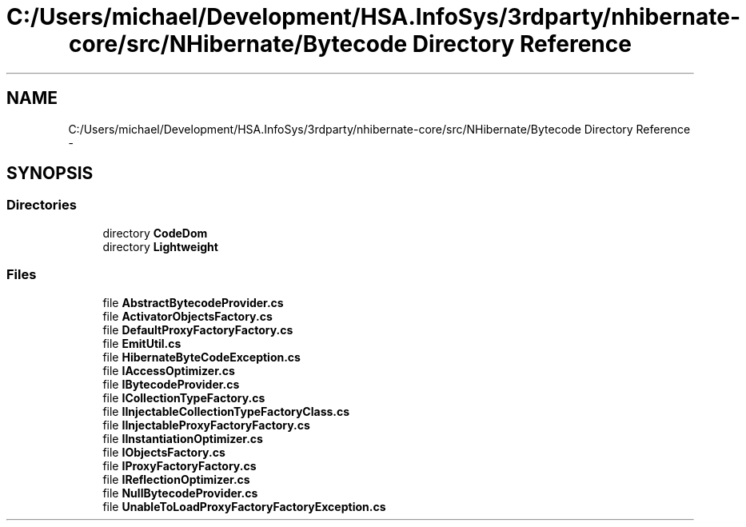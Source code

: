 .TH "C:/Users/michael/Development/HSA.InfoSys/3rdparty/nhibernate-core/src/NHibernate/Bytecode Directory Reference" 3 "Fri Jul 5 2013" "Version 1.0" "HSA.InfoSys" \" -*- nroff -*-
.ad l
.nh
.SH NAME
C:/Users/michael/Development/HSA.InfoSys/3rdparty/nhibernate-core/src/NHibernate/Bytecode Directory Reference \- 
.SH SYNOPSIS
.br
.PP
.SS "Directories"

.in +1c
.ti -1c
.RI "directory \fBCodeDom\fP"
.br
.ti -1c
.RI "directory \fBLightweight\fP"
.br
.in -1c
.SS "Files"

.in +1c
.ti -1c
.RI "file \fBAbstractBytecodeProvider\&.cs\fP"
.br
.ti -1c
.RI "file \fBActivatorObjectsFactory\&.cs\fP"
.br
.ti -1c
.RI "file \fBDefaultProxyFactoryFactory\&.cs\fP"
.br
.ti -1c
.RI "file \fBEmitUtil\&.cs\fP"
.br
.ti -1c
.RI "file \fBHibernateByteCodeException\&.cs\fP"
.br
.ti -1c
.RI "file \fBIAccessOptimizer\&.cs\fP"
.br
.ti -1c
.RI "file \fBIBytecodeProvider\&.cs\fP"
.br
.ti -1c
.RI "file \fBICollectionTypeFactory\&.cs\fP"
.br
.ti -1c
.RI "file \fBIInjectableCollectionTypeFactoryClass\&.cs\fP"
.br
.ti -1c
.RI "file \fBIInjectableProxyFactoryFactory\&.cs\fP"
.br
.ti -1c
.RI "file \fBIInstantiationOptimizer\&.cs\fP"
.br
.ti -1c
.RI "file \fBIObjectsFactory\&.cs\fP"
.br
.ti -1c
.RI "file \fBIProxyFactoryFactory\&.cs\fP"
.br
.ti -1c
.RI "file \fBIReflectionOptimizer\&.cs\fP"
.br
.ti -1c
.RI "file \fBNullBytecodeProvider\&.cs\fP"
.br
.ti -1c
.RI "file \fBUnableToLoadProxyFactoryFactoryException\&.cs\fP"
.br
.in -1c
